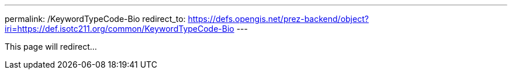 ---
permalink: /KeywordTypeCode-Bio
redirect_to: https://defs.opengis.net/prez-backend/object?iri=https://def.isotc211.org/common/KeywordTypeCode-Bio
---

This page will redirect...
